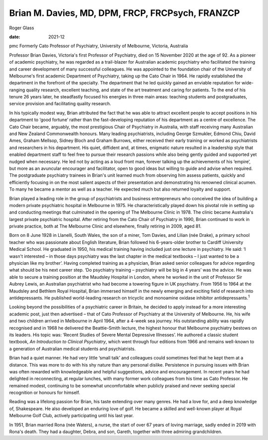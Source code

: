 =================================================
Brian M. Davies, MD, DPM, FRCP, FRCPsych, FRANZCP
=================================================



Roger Glass

:date: 2021-12


.. contents::
   :depth: 3
..

pmc
Formerly Cato Professor of Psychiatry, University of Melbourne,
Victoria, Australia

Professor Brian Davies, Victoria's first Professor of Psychiatry, died
on 15 November 2020 at the age of 92. As a pioneer of academic
psychiatry, he was regarded as a trail-blazer for Australian academic
psychiatry who facilitated the training and career development of many
successful colleagues. He was appointed to the foundation chair of the
University of Melbourne's first academic Department of Psychiatry,
taking up the Cato Chair in 1964. He rapidly established the department
in the forefront of the specialty. The department that he led quickly
gained an enviable reputation for wide-ranging quality research,
excellent teaching, and state of the art treatment and caring for
patients. To the end of his tenure 26 years later, he steadfastly
focused his energies in three main areas: teaching students and
postgraduates, service provision and facilitating quality research.

In his typically modest way, Brian attributed the fact that he was able
to attract excellent people to accept positions in his department to
‘good fortune’ rather than the fast-developing reputation of his
department as a centre of excellence. The Cato Chair became, arguably,
the most prestigious Chair of Psychiatry in Australia, with staff
receiving many Australian and New Zealand Commonwealth honours. Many
leading psychiatrists, including George Szmukler, Edmond Chiu, David
Ames, Graham Mellsop, Sidney Bloch and Graham Burrows, either received
their early training or worked as psychiatrists and researchers in his
department. His quiet, diffident and, at times, enigmatic nature
resulted in a leadership style that enabled department staff to feel
free to pursue their research passions while also being gently guided
and supported yet nudged when necessary. He led not by acting as a loud
front man, forever talking up the achievements of his ‘empire’, but more
as an avuncular encourager and facilitator, open to good ideas but
willing to guide and advise when required. The postgraduate psychiatry
trainees in Brian's unit learned much from observing him assess
patients, quickly and efficiently focusing in on the most salient
aspects of their presentation and demonstrating his renowned clinical
acumen. To many he became a mentor as well as a teacher. He expected
much but also returned loyalty and support.

Brian played a leading role in the group of psychiatrists and business
entrepreneurs who conceived the idea of building a modern private
psychiatric hospital in Melbourne in 1975. He characteristically played
down his pivotal role in setting up and conducting meetings that
culminated in the opening of The Melbourne Clinic in 1978. The clinic
became Australia's largest private psychiatric hospital. After retiring
from the Cato Chair of Psychiatry in 1990, Brian continued to work in
private practice, both at The Melbourne Clinic and elsewhere, finally
retiring in 2009, aged 81.

Born on 8 June 1928 in Llanelli, South Wales, the son of a miner, Tom
Davies, and Lilian (née Drake), a primary school teacher who was
passionate about English literature, Brian followed his 6-years-older
brother to Cardiff University Medical School. He graduated in 1950, his
medical training having included just one lecture in psychiatry. He
said: ‘I wasn't interested – in those days psychiatry was the last
chapter in the medical textbooks – I just wanted to be a physician like
my brother’. Having completed training as a physician, Brian asked
senior colleagues for advice regarding what should be his next career
step. ‘Do psychiatry training – psychiatry will be big in 4 years’ was
the advice. He was able to secure a training position at the Maudsley
Hospital in London, where he worked in the unit of Professor Sir Aubrey
Lewis, an Australian psychiatrist who had become a towering figure in UK
psychiatry. From 1956 to 1964 at the Maudsley and Bethlem Royal
Hospital, Brian immersed himself in the newly emerging and exciting
field of research into antidepressants. He published world-leading
research on tricyclic and monoamine oxidase inhibitor
antidepressants.\ :sup:`1`

Looking beyond the possibilities of a psychiatric career in Britain, he
decided to apply instead for a more interesting academic post, just then
advertised – that of Cato Professor of Psychiatry at the University of
Melbourne. He, his wife and two children arrived in Melbourne in April
1964, after a 4-week sea journey. His outstanding ability was rapidly
recognised and in 1968 he delivered the Beattie-Smith lecture, the
highest honour that Melbourne psychiatry bestows on its leaders. His
topic was: ‘Recent Studies of Severe Mental Depressive Illnesses’. He
authored a classic student textbook, *An Introduction to Clinical
Psychiatry*, which went through four editions from 1966 and remains
well-known to a generation of Australian medical students and
psychiatrists.

Brian had a quiet manner. He had very little ‘small talk’ and colleagues
could sometimes feel that he kept them at a distance. This was more to
do with his shy nature than any personal dislike. Persistence in
pursuing issues with Brian was often rewarded with knowledgeable and
helpful suggestions, advice and encouragement. In recent years he had
delighted in reconnecting, at regular lunches, with many former work
colleagues from his time as Cato Professor. He remained modest,
continuing to be somewhat uncomfortable when publicly praised and never
seeking special recognition or honours for himself.

Reading was a lifelong passion for Brian, his taste extending over many
genres. He had a love for, and a deep knowledge of, Shakespeare. He also
developed an enduring love of golf. He became a skilled and well-known
player at Royal Melbourne Golf Club, actively participating until his
last year.

In 1951, Brian married Rona (née Waters), a nurse, the start of over 67
years of loving marriage, sadly ended in 2019 with Rona's death. They
had a daughter, Debra, and son, Gareth, together with three admiring
grandchildren.
